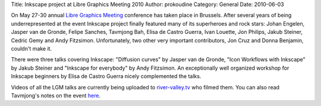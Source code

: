 Title: Inkscape project at Libre Graphics Meeting 2010
Author: prokoudine
Category: General
Date: 2010-06-03

On May 27-30 annual `Libre Graphics Meeting`_ conference has taken place in
Brussels. After several years of being underrepresented at the event Inkscape
project finally featured many of its superheroes and rock stars: Johan Engelen,
Jasper van de Gronde, Felipe Sanches, Tavmjong Bah, Elisa de Castro Guerra,
Ivan Louette, Jon Philips, Jakub Steiner, Cedric Gemy and Andy Fitzsimon.
Unfortunately, two other very important contributors, Jon Cruz and Donna
Benjamin, couldn't make it.

There were three talks covering Inkscape: "Diffusion curves" by Jasper van de
Gronde, "Icon Workflows with Inkscape" by Jakub Steiner and "Inkscape for
everybody" by Andy Fitzsimon. An exceptionally well organized workshop for
Inkscape beginners by Elisa de Castro Guerra nicely complemented the talks.

Videos of all the LGM talks are currently being uploaded to river-valley.tv_
who filmed them. You can also read Tavmjong's notes on the event here_.

.. _Libre Graphics Meeting: http://libregraphicsmeeting.org/2010/
.. _river-valley.tv: http://river-valley.tv/conferences/lgm-2010
.. _here: http://sourceforge.net/mailarchive/forum.php?thread_name=1275311966.1708.79.camel%40localhost&forum_name=inkscape-devel
